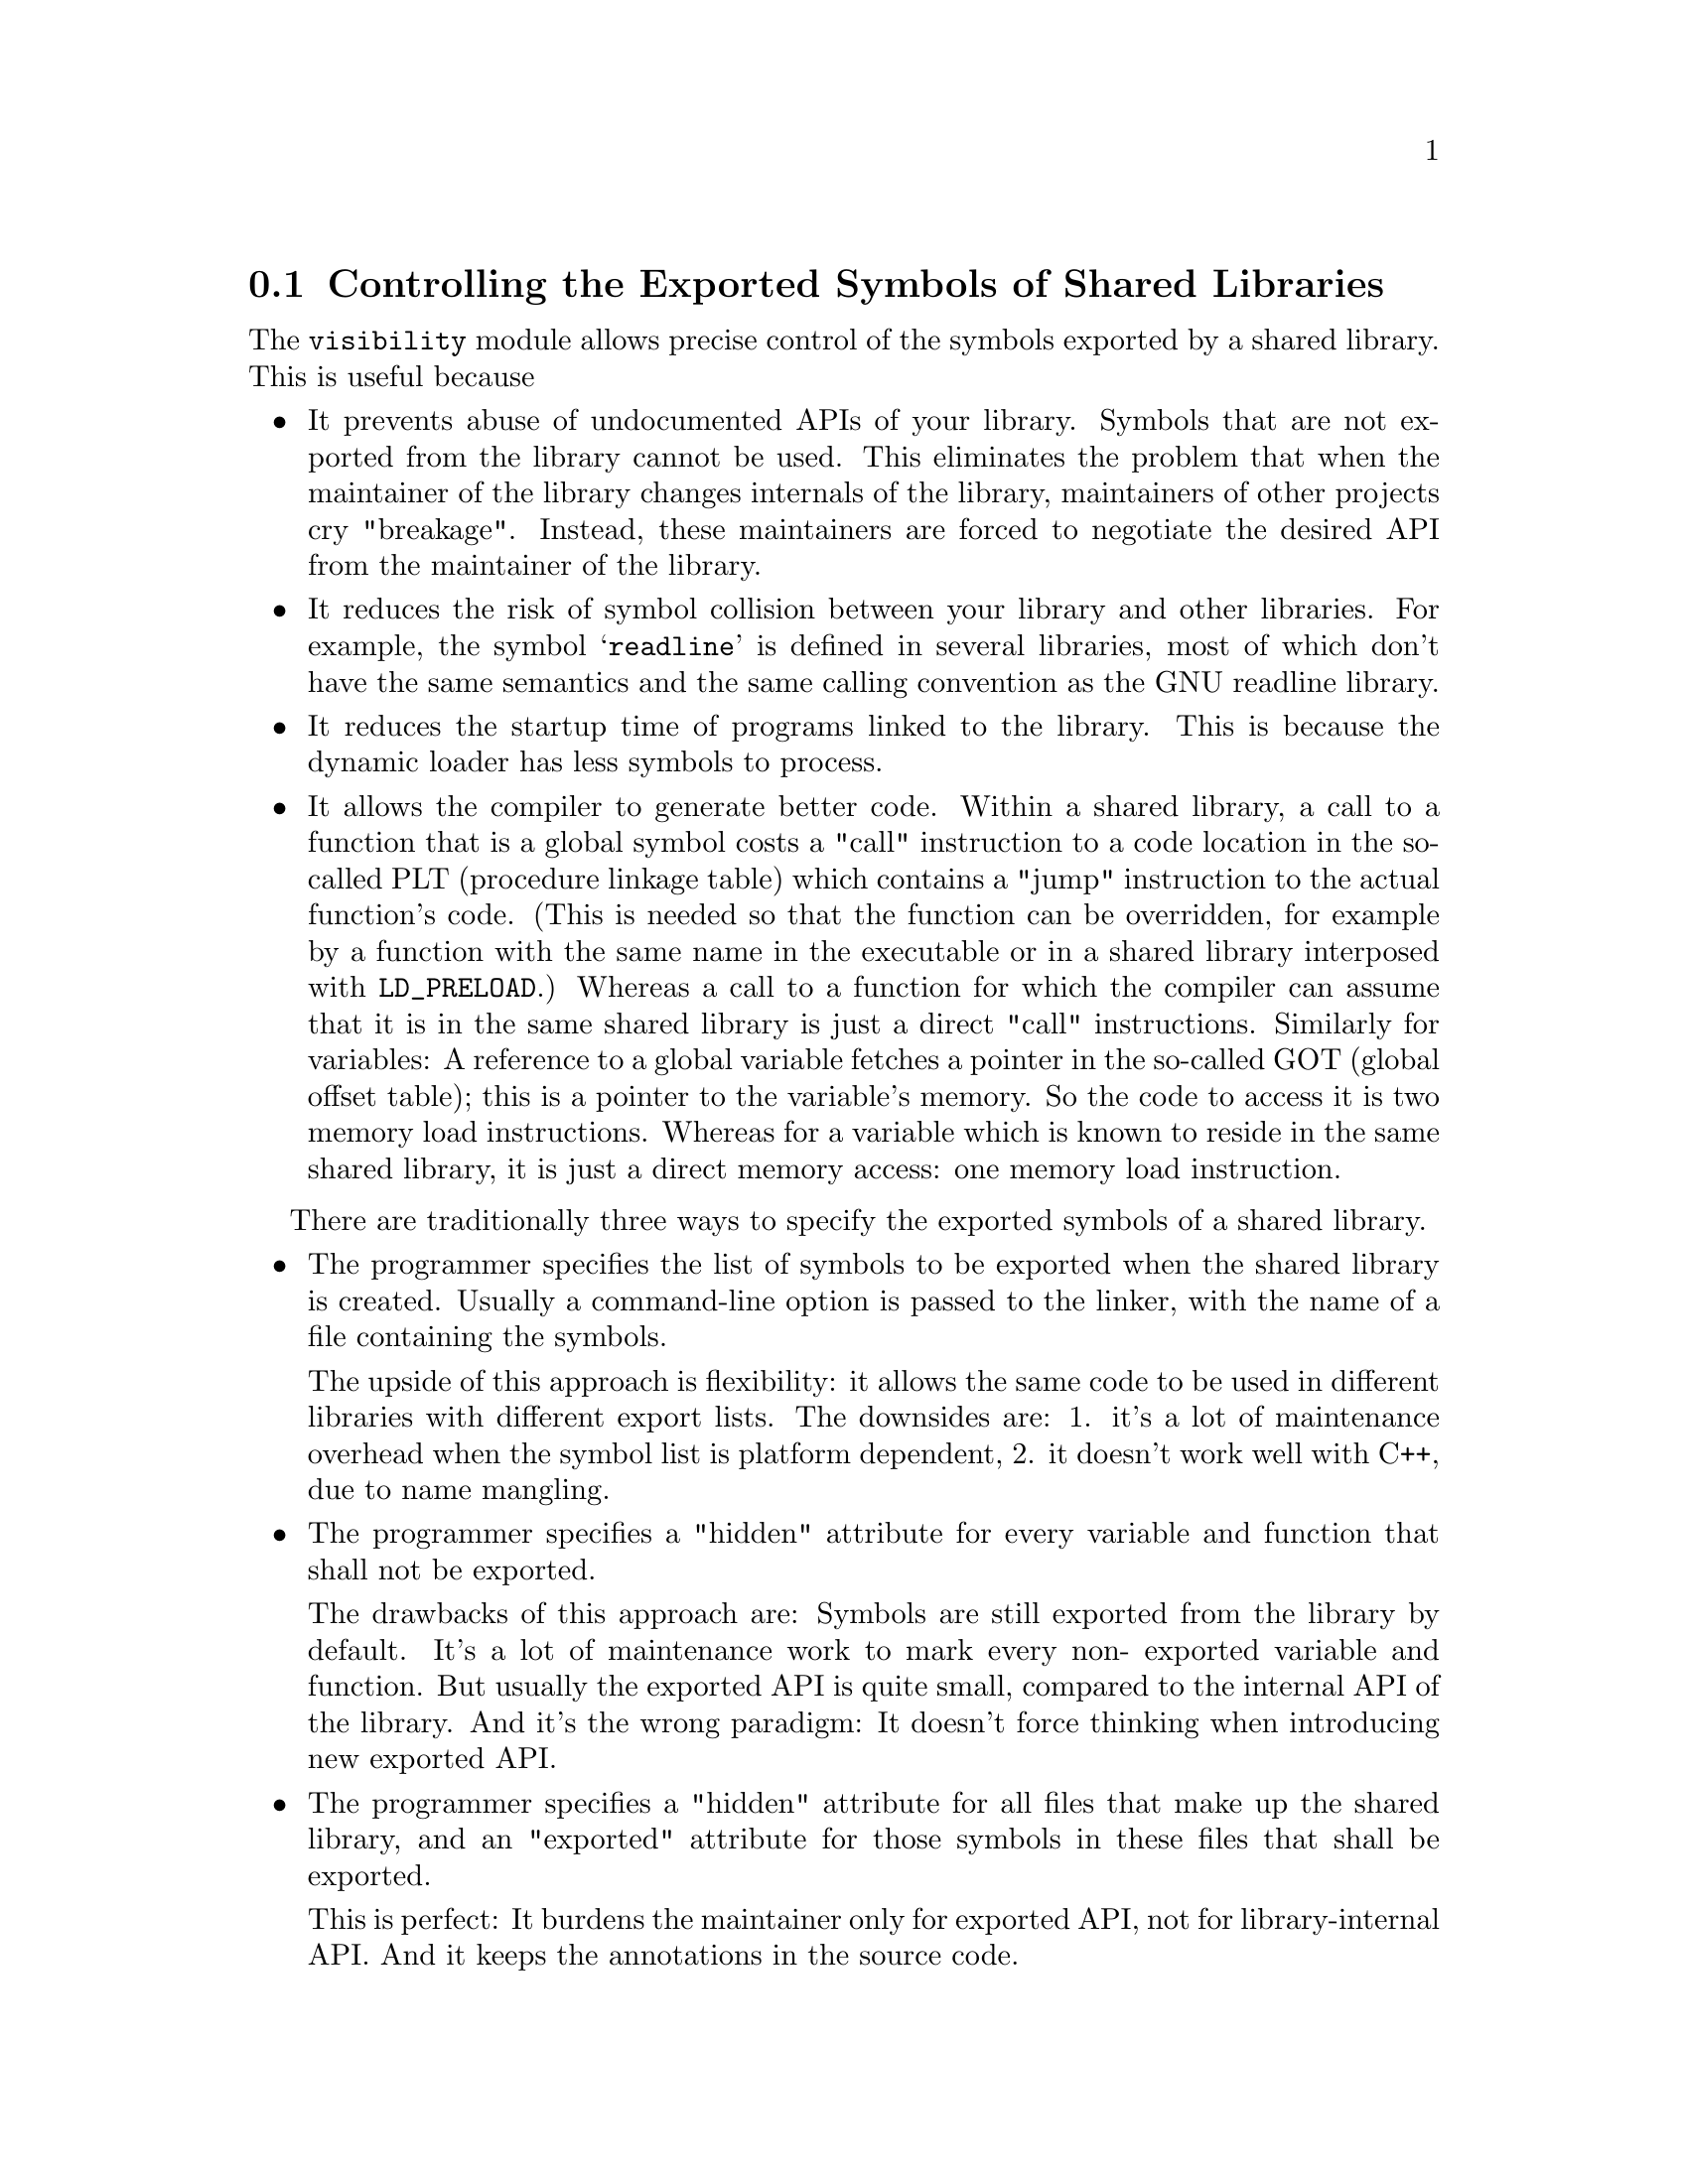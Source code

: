 @node Exported Symbols of Shared Libraries
@section Controlling the Exported Symbols of Shared Libraries

@c Documentation of gnulib module 'visibility'.

@c Copyright (C) 2005-2006, 2009 Free Software Foundation, Inc.

@c Permission is granted to copy, distribute and/or modify this document
@c under the terms of the GNU Free Documentation License, Version 1.3 or
@c any later version published by the Free Software Foundation; with no
@c Invariant Sections, with no Front-Cover Texts, and with no Back-Cover
@c Texts.  A copy of the license is included in the ``GNU Free
@c Documentation License'' file as part of this distribution.

The @code{visibility} module allows precise control of the symbols
exported by a shared library.  This is useful because

@itemize @bullet
@item
It prevents abuse of undocumented APIs of your library. Symbols that
are not exported from the library cannot be used. This eliminates the
problem that when the maintainer of the library changes internals of the
library, maintainers of other projects cry "breakage". Instead, these
maintainers are forced to negotiate the desired API from the maintainer
of the library.

@item
It reduces the risk of symbol collision between your library and other
libraries. For example, the symbol @samp{readline} is defined in several
libraries, most of which don't have the same semantics and the same calling
convention as the GNU readline library.

@item
It reduces the startup time of programs linked to the library. This is
because the dynamic loader has less symbols to process.

@item
It allows the compiler to generate better code. Within a shared library,
a call to a function that is a global symbol costs a "call" instruction
to a code location in the so-called PLT (procedure linkage table) which
contains a "jump" instruction to the actual function's code. (This is
needed so that the function can be overridden, for example by a function
with the same name in the executable or in a shared library interposed
with @code{LD_PRELOAD}.) Whereas a call to a function for which the compiler
can assume that it is in the same shared library is just a direct "call"
instructions. Similarly for variables: A reference to a global variable
fetches a pointer in the so-called GOT (global offset table); this is a
pointer to the variable's memory. So the code to access it is two memory
load instructions. Whereas for a variable which is known to reside in the
same shared library, it is just a direct memory access: one memory load
instruction.
@end itemize

There are traditionally three ways to specify the exported symbols of a
shared library.

@itemize @bullet
@item
The programmer specifies the list of symbols to be exported when the
shared library is created. Usually a command-line option is passed
to the linker, with the name of a file containing the symbols.

The upside of this approach is flexibility: it allows the same code to
be used in different libraries with different export lists. The downsides
are: 1. it's a lot of maintenance overhead when the symbol list is platform
dependent, 2. it doesn't work well with C++, due to name mangling.

@item
The programmer specifies a "hidden" attribute for every variable and
function that shall not be exported.

The drawbacks of this approach are: Symbols are still exported from
the library by default. It's a lot of maintenance work to mark every non-
exported variable and function. But usually the exported API is quite small,
compared to the internal API of the library. And it's the wrong paradigm:
It doesn't force thinking when introducing new exported API.

@item
The programmer specifies a "hidden" attribute for all files that make up
the shared library, and an "exported" attribute for those symbols in these
files that shall be exported.

This is perfect: It burdens the maintainer only for exported API, not
for library-internal API. And it keeps the annotations in the source code.
@end itemize

GNU libtool's @option{-export-symbols} option implements the first approach.

This gnulib module implements the third approach. For this it relies on
GNU GCC 4.0 or newer, namely on its @samp{-fvisibility=hidden} command-line
option and the "visibility" attribute. (The "visibility" attribute
was already supported in GCC 3.4, but without the command line option,
introduced in GCC 4.0, the third approach could not be used.)

More explanations on this subject can be found in
@url{http://gcc.gnu.org/wiki/Visibility} - which contains more details
on the GCC features and additional advice for C++ libraries - and in
Ulrich Drepper's paper @url{http://people.redhat.com/drepper/dsohowto.pdf}
- which also explains other tricks for reducing the startup time impact
of shared libraries.

The gnulib autoconf macro @code{gl_VISIBILITY} tests for GCC 4.0 or newer.
It defines a Makefile variable @code{@@CFLAG_VISIBILITY@@} containing
@samp{-fvisibility=hidden} or nothing. It also defines as a C macro and
as a Makefile variable: @@HAVE_VISIBILITY@@. Its value is 1 when symbol
visibility control is supported, and 0 otherwise.

To use this module in a library, say libfoo, you will do these steps:

@enumerate
@item
Add @code{@@CFLAG_VISIBILITY@@} or (in a Makefile.am)
@code{$(CFLAG_VISIBILITY)} to the CFLAGS for the compilation of the sources
that make up the library.

@item
Add a C macro definition, say @samp{-DBUILDING_LIBFOO}, to the CPPFLAGS
for the compilation of the sources that make up the library.

@item
Define a macro specific to your library like this.
@smallexample
#if @@HAVE_VISIBILITY@@ && BUILDING_LIBFOO
#define LIBFOO_DLL_EXPORTED __attribute__((__visibility__("default")))
#else
#define LIBFOO_DLL_EXPORTED
#endif
@end smallexample
This macro should be enabled in all public header files of your library.

@item
Annotate all variable, function and class declarations in all public header
files of your library with @samp{LIBFOO_DLL_EXPORTED}. This annotation
can occur at different locations: between the @samp{extern} and the
type or return type, or just before the entity being declared, or after
the entire declarator. My preference is to put it right after @samp{extern},
so that the declarations in the header files remain halfway readable.
@end enumerate

Note that the precise control of the exported symbols will not work with
other compilers than GCC >= 4.0, and will not work on systems where the
assembler or linker lack the support of "hidden" visibility. Therefore,
it's good if, in order to reduce the risk of collisions with symbols in
other libraries, you continue to use a prefix specific to your library
for all non-static variables and functions and for all C++ classes in
your library.

Note about other compilers: MSVC support can be added easily, by extending
the definition of the macro mentioned above, to something like this:
@smallexample
#if @@HAVE_VISIBILITY@@ && BUILDING_LIBFOO
#define LIBFOO_DLL_EXPORTED __attribute__((__visibility__("default")))
#elif defined _MSC_VER && BUILDING_LIBFOO
#define LIBFOO_DLL_EXPORTED __declspec(dllexport)
#elif defined _MSC_VER
#define LIBFOO_DLL_EXPORTED __declspec(dllimport)
#else
#define LIBFOO_DLL_EXPORTED
#endif
@end smallexample
